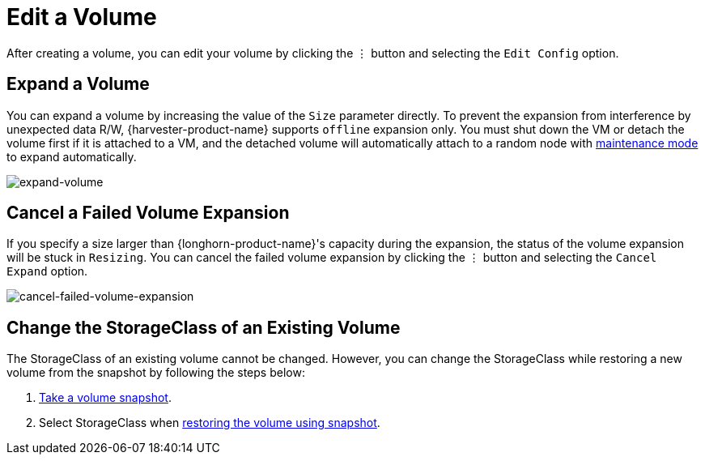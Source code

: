 = Edit a Volume

After creating a volume, you can edit your volume by clicking the `⋮` button and selecting the `Edit Config` option.

== Expand a Volume

You can expand a volume by increasing the value of the `Size` parameter directly. To prevent the expansion from interference by unexpected data R/W, {harvester-product-name} supports `offline` expansion only. You must shut down the VM or detach the volume first if it is attached to a VM, and the detached volume will automatically attach to a random node with https://documentation.suse.com/cloudnative/storage/1.7.0/en/introduction/concepts.html#_2_volumes_and_primary_storage[maintenance mode] to expand automatically.

image::volume/expand-volume.png[expand-volume]

== Cancel a Failed Volume Expansion

If you specify a size larger than {longhorn-product-name}'s capacity during the expansion, the status of the volume expansion will be stuck in `Resizing`. You can cancel the failed volume expansion by clicking the `⋮` button and selecting the `Cancel Expand` option.

image::volume/cancel-failed-volume-expansion.png[cancel-failed-volume-expansion]

== Change the StorageClass of an Existing Volume

The StorageClass of an existing volume cannot be changed. However, you can change the StorageClass while restoring a new volume from the snapshot by following the steps below:

. xref:./volume-snapshots.adoc#_create_volume_snapshots[Take a volume snapshot].
. Select StorageClass when xref:./volume-snapshots.adoc#_restore_a_new_volume_from_a_volume_snapshot[restoring the volume using snapshot].
